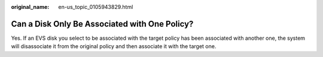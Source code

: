 :original_name: en-us_topic_0105943829.html

.. _en-us_topic_0105943829:

Can a Disk Only Be Associated with One Policy?
==============================================

Yes. If an EVS disk you select to be associated with the target policy has been associated with another one, the system will disassociate it from the original policy and then associate it with the target one.
